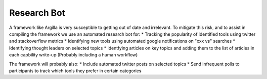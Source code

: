 Research Bot
============

A framework like Argilla is very susceptible to getting out of date and irrelevant. To mitigate this risk, and to assist in compiling the framework 
we use an automated research bot for:
* Tracking the popularity of identified tools using twitter and stackoverflow metrics
* Identifying new tools using automated google notifications on "xxx vs" searches
* Identifying thought leaders on selected topics
* Identfying articles on key topics and adding them to the list of articles in each capbility write-up (Probably including a human workflow)

The framework will probably also:
* Include automated twitter posts on selected topics
* Send infrequent polls to participants to track which tools they prefer in certain categories
